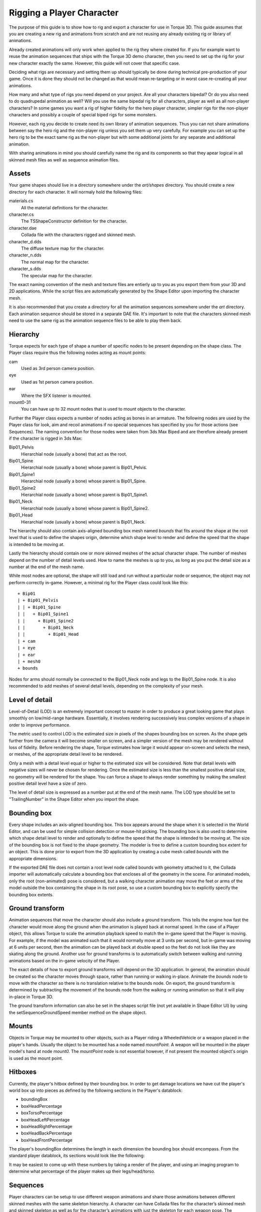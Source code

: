 Rigging a Player Character
==========================

The purpose of this guide is to show how to rig and export a character for use in Torque 3D. This guide assumes that you are creating a new rig and animations from scratch and are not reusing any already existing rig or library of animations.

Already created animations will only work when applied to the rig they where created for. If you for example want to reuse the animation sequences that ships with the Torque 3D demo character, then you need to set up the rig for your new character exactly the same. However, this guide will not cover that specific case.

Deciding what rigs are necessary and setting them up should typically be done during technical pre-production of your game. Once it is done they should not be changed as that would mean re-targeting or in worst case re-creating all your animations.

How many and what type of rigs you need depend on your project. Are all your characters bipedal? Or do you also need to do quadrupedal animation as well? Will you use the same bipedal rig for all characters, player as well as all non-player characters? In some games you want a rig of higher fidelity for the hero player character, simpler rigs for the non-player characters and possibly a couple of special biped rigs for some monsters.

However, each rig you decide to create need its own library of animation sequences. Thus you can not share animations between say the hero rig and the non-player rig unless you set them up very carefully. For example you can set up the hero rig to be the exact same rig as the non-player but with some additional joints for any separate and additional animation.

With sharing animations in mind you should carefully name the rig and its components so that they apear logical in all skinned mesh files as well as sequence animation files.

Assets
------

Your game shapes should live in a directory somewhere under the *art/shapes* directory. You should create a new directory for each character. It will normaly hold the following files:

materials.cs
	All the material definitions for the character.

character.cs
	The TSShapeConstructor definition for the character.

character.dae
	Collada file with the characters rigged and skinned mesh.

character_d.dds
	The diffuse texture map for the character.

character_n.dds
	The normal map for the character.

character_s.dds
	The specular map for the character.

The exact naming convention of the mesh and texture files are entierly up to you as you export them from your 3D and 2D applications. While the script files are automatically generated by the Shape Editor upon importing the character mesh.

It is also recommended that you create a directory for all the animation sequences somewhere under the *art* directory. Each animation sequence should be stored in a separate DAE file. It's important to note that the characters skinned mesh need to use the same rig as the animation sequence files to be able to play them back.

Hierarchy
---------

Torque expects for each type of shape a number of specific nodes to be present depending on the shape class. The Player class require thus the following nodes acting as mount points:

cam
	Used as 3rd person camera position.

eye
	Used as 1st person camera position.

ear
	Where the SFX listener is mounted.

mount0-31
	You can have up to 32 mount nodes that is used to mount objects to the character.

Further the Player class expects a number of nodes acting as bones in an armature. The following nodes are used by the Player class for look, aim and recoil animations if no special sequences has specified by you for those actions (see Sequences). The naming convention for those nodes were taken from 3ds Max Biped and are therefore already present if the character is rigged in 3ds Max:

Bip01_Pelvis
	Hierarchial node (usually a bone) that act as the root.

Bip01_Spine
	Hierarchial node (usually a bone) whose parent is Bip01_Pelvis.

Bip01_Spine1
	Hierarchial node (usually a bone) whose parent is Bip01_Spine.

Bip01_Spine2
	Hierarchial node (usually a bone) whose parent is Bip01_Spine1.

Bip01_Neck
	Hierarchial node (usually a bone) whose parent is Bip01_Spine2.

Bip01_Head
	Hierarchial node (usually a bone) whose parent is Bip01_Neck.

The hierarchy should also contain axis-aligned bounding box mesh named *bounds* that fits around the shape at the root level that is used to define the shapes origin, determine which shape level to render and define the speed that the shape is intended to be moving at.

Lastly the hierarchy should contain one or more skinned meshes of the actual character shape. The number of meshes depend on the number of detail levels used. How to name the meshes is up to you, as long as you put the detail size as a number at the end of the mesh name.

While most nodes are optional, the shape will still load and run without a particular node or sequence, the object may not perform correctly in-game. However, a minimal rig for the Player class could look like this::

  + Bip01
  | + Bip01_Pelvis
  | | + Bip01_Spine
  | |   + Bip01_Spine1
  | |     + Bip01_Spine2
  | |       + Bip01_Neck
  | |         + Bip01_Head
  | + cam
  | + eye
  | + ear
  | + mesh0
  + bounds

Nodes for arms should normally be connected to the Bip01_Neck node and legs to the Bip01_Spine node. It is also recommended to add meshes of several detail levels, depending on the complexity of your mesh.

Level of detail
---------------

Level-of-Detail (LOD) is an extremely important concept to master in order to produce a great looking game that plays smoothly on low/mid-range hardware. Essentially, it involves rendering successively less complex versions of a shape in order to improve performance. 

The metric used to control LOD is the estimated size in pixels of the shapes bounding box on screen. As the shape gets further from the camera it will become smaller on screen, and a simpler version of the mesh may be rendered without loss of fidelity. Before rendering the shape, Torque estimates how large it would appear on-screen and selects the mesh, or meshes, of the appropriate detail level to be rendered. 

Only a mesh with a detail level equal or higher to the estimated size will be considered. Note that detail levels with negative sizes will never be chosen for rendering. Once the estimated size is less than the smallest positive detail size, no geometry will be rendered for the shape. You can force a shape to always render something by making the smallest positive detail level have a size of zero.

The level of detail size is expressed as a number put at the end of the mesh name. The LOD type should be set to "TrailingNumber" in the Shape Editor when you import the shape.

Bounding box
------------

Every shape includes an axis-aligned bounding box. This box appears around the shape when it is selected in the World Editor, and can be used for simple collision detection or mouse-hit picking. The bounding box is also used to determine which shape detail level to render and optionally to define the speed that the shape is intended to be moving at. The size of the bounding box is not fixed to the shape geometry. The modeler is free to define a custom bounding box extent for an object. This is done prior to export from the 3D application by creating a cube mesh called *bounds* with the appropriate dimensions.

If the exported DAE file does not contain a root level node called bounds with geometry attached to it, the Collada importer will automatically calculate a bounding box that encloses all of the geometry in the scene. For animated models, only the root (non-animated) pose is considered, but a walking character animation may move the feet or arms of the model outside the box containing the shape in its root pose, so use a custom bounding box to explicitly specify the bounding box extents.

Ground transform
----------------

Animation sequences that move the character should also include a ground transform. This tells the engine how fast the character would move along the ground when the animation is played back at normal speed. In the case of a Player object, this allows Torque to scale the animation playback speed to match the in-game speed that the Player is moving. For example, if the model was animated such that it would normally move at 3 units per second, but in-game was moving at 6 units per second, then the animation can be played back at double speed so the feet do not look like they are skating along the ground. Another use for ground transforms is to automatically switch between walking and running animations based on the in-game velocity of the Player.

The exact details of how to export ground transforms will depend on the 3D application. In general, the animation should be created so the character moves through space, rather than running or walking in-place. Animate the *bounds* node to move with the character so there is no translation relative to the bounds node. On export, the ground transform is determined by subtracting the movement of the bounds node from the walking or running animation so that it will play in-place in Torque 3D.

The ground transform information can also be set in the shapes script file (not yet available in Shape Editor UI) by using the setSequenceGroundSpeed member method on the shape object.

Mounts
------

Objects in Torque may be mounted to other objects, such as a Player riding a WheeledVehicle or a weapon placed in the player's hands. Usually the object to be mounted has a node named *mountPoint.* A weapon will be mounted in the player model's hand at node *mount0.* The *mountPoint* node is not essential however, if not present the mounted object's origin is used as the mount point.

Hitboxes
--------

Currently, the player's hitbox defined by their bounding box. In order to get damage locations we have cut the player's world box up into pieces as defined by the following sections in the Player's datablock:

* boundingBox
* boxHeadPercentage
* boxTorsoPercentage
* boxHeadLeftPercentage
* boxHeadRightPercentage
* boxHeadBackPercentage
* boxHeadFrontPercentage

The player's boundingBox determines the length in each dimension the bounding box should encompass. From the standard player datablock, its sections would look like the following:

.. image:: images/CharacterHitBoxOverview.jpg

It may be easiest to come up with these numbers by taking a render of the player, and using an imaging program to determine what percentage of the player makes up their legs/head/torso.

Sequences
---------

Player characters can be setup to use different weapon animations and share those animations between different skinned meshes with the same skeleton hierarchy. A character can have Collada files for the character’s skinned mesh and skinned skeleton as well as for the character’s animations with just the skeleton for each weapon pose. The animations can either be exported individually or combined in one DAE file that is split up through the Shape Editor.

Just as like with nodes the Player class also make use of a number of animation sequences to work properly in the game:

head
	Vertical head movement blend animation, start frame is fully up and end frame is fully down. Usually implementd as a 9 frame animation that only affects the neck and head nodes.

headside
	Horizontal head movement blend animation, start frame is full left and end frame is full right. Usually implemented as a 9 frame animation that only affects the neck and head nodes.

look
	Vertical arm movement blend animation, start frame is fully up and end frame is fully down. Usually implemented as a 9 frame animation that only affects the spine.

light_recoil
	Player has been hit lightly.

medium_recoil
	Player has been hit moderately hard.

heavy_recoil
	Player has been hit hard.

root
	Looped idle animation, just the character standing and breathing.

run
	Looped running forward animation.

back
	Looped runing backward animation.

side
	Character side stepping to the right. This looped animation will be played in reverse when moving to the left.

crouch_root
	Looped crouched idle animation.

crouch_forward
	Looped crouched forward walk animation.
	
crouch_backward
	Looped crouched backward walk animation.

crouch_side
	Looped crouched right movement animation. Will be played in reverse when moving to the left.

prone_root
	Looped idle animation of player lying down and not moving.

prone_forward
	Looped animation of player lying down and moving forward.

prone_backward
	Looped animation of player lying down and moving backward.

prone_side
	Looped animation of player lying down and moving to the right. Will be played in reverse when moving to the left.

swim_root
	Looped treading water animation.

swim_forward
	Looped animation of swimming forward.

swim_backward
	Looped animation of swimming backward.

swim_right
	Looped swiming right animation.

swim_left
	Looped swiming left animation.

fall
	Looped falling animation.
	
jump
	Character jump up from a moving start animation.

standjump
	Character jump up from a standing start animation.

land
	Character landing animation after falling or jumping.

jet
	Looped jetting animation.

reload
	Reloading the weapon blend animation.

sitting
	Looped animation of character sitting in a vehicle.

death#
	Where *#* is can be a number for multiple death sequences that will be picked randomly.

A number of these animation sequences are optional.

You add the animations through the Shape Editor by going to sequence tab labeled *Seq* and click on the new sequence icon and a file browsing dialog will open. Select the sequence Collada file you want. Now define the time range that you want by changing the numbers at the beginning and end of the timeline. Complete this process for each sequence that you wish to add.

Blends
------

Blend animations allow additive animation on the node structure of the shape. These will not conflict with other threads, and can be played on top of the node animation contained in other threads; such animations are relative. Blends only store the changes that occur over the course of the animation and not the absolute position of the nodes. This means that if a node is transformed by a blend animation, it includes only the transform information for that node, and it will add that transformation on top of the existing position in the base shape. Common uses for blend animations are facial expressions, head turning or nodding, and arm aiming.

Bear in mind that a blend can be played as a normal sequence, or it can be played on top of other sequences. When another sequence is playing, it will alter the root position, and the blend will be applied on top of that.

If you try to do a blend sequence where the root position is different than the 'normal' root (in the default root animation), you might expect that the blend will blend it to the new root (the position the character is positioned in during the blend animation). However, it does not work this way. Since nothing would actually be animating, it doesn't move the bones to the new position. What is contained in the blend sequence is only transform offsets from the blend sequence root position. Thus it is not a good idea to have a different root position in your 'normal' animations and your blends, as they can easily get out of sync!

The values added from the blend animation are based on the root position in the Collada file. This root position does not have to be the beginning of the animation. You can pick any position for the blend animation to reference. This is useful, because you can have a blend animation that can have a reference position that is the 'root' position. For animation like hip twists and arm movements (as in the 'look' animation), the character can be in a natural default state. In this way, you can have one animation control the character through the base pose to an extreme in either direction while referencing the default 'base' state, which will exist somewhere in the middle of the blend animation.

Threads
-------

Animation threads allow multiple sequences to play at the same time on a single shape. For example, a "headside" animation could rotate the player's head to look at something at the same time as a running animation is playing. Each animation sequence is played using a thread. Threads for non-blend sequences are applied first (in order of increasing priority), then blend sequence threads are applied on top (in order of increasing priority). The following rules determine what happens when more than one thread controls the same node in the shape:

#. If two non-blend sequences control the same node, the sequence with higher priority will animate it.
#. If two non-blend sequences with the same priority control the same node, the thread that was created last will animate it.
#. Blend sequences are applied on top of any previous thread, so if two blend sequences control the same node, both will animate it (applied in order of increasing priority, or thread creation order if priority is the same).

Triggers
--------

Triggers are arbitrary markers that can be used to call events on specific frames in a sequence. For example, a trigger can be responsible for generating footstep sounds and footprints when the feet hit the ground during walk and run animations. There can be up to 30 independent trigger states each with their respective on (1 to 30) and off (-1 to -30) states. You decide what each of those trigger states means. You should work with your programmer to define what the trigger states mean and how you should use them.

For example, you could have one trigger for each foot of a character that creates a footprint when the foot is down on the ground. Let's say that a triggerState of 1 is the left foot down and a triggerState of 2 is the right foot down. When the sequence plays the frame during which the left foot touches the ground, you could have a trigger on that frame that has a triggerState of 1 to create a footprint. You would then create another trigger with a triggerState of 2 for the right foot. You don't necessarily need to turn off the footprints (let's assume that the programmer will turn them off when it is necessary), but you could by creating two more triggers with triggerStates -1 and -2.
